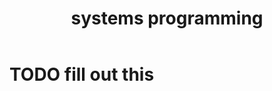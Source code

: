 :PROPERTIES:
:ID:       4a1930a2-6bb4-4fa2-8ad1-1feac8156c9f
:END:
#+title: systems programming
#+filetags: :what_is:
* TODO fill out this
